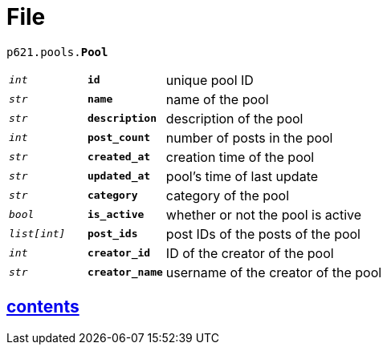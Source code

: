 = File

`p621.pools.*Pool*`

[cols='1,1,5']
|===
|`_int_`
|`*id*`
|unique pool ID

|`_str_`
|`*name*`
|name of the pool

|`_str_`
|`*description*`
|description of the pool

|`_int_`
|`*post_count*`
|number of posts in the pool

|`_str_`
|`*created_at*`
|creation time of the pool

|`_str_`
|`*updated_at*`
|pool's time of last update

|`_str_`
|`*category*`
|category of the pool

|`_bool_`
|`*is_active*`
|whether or not the pool is active

|`_list[int]_`
|`*post_ids*`
|post IDs of the posts of the pool

|`_int_`
|`*creator_id*`
|ID of the creator of the pool

|`_str_`
|`*creator_name*`
|username of the creator of the pool
|===


== link:../../contents[contents]